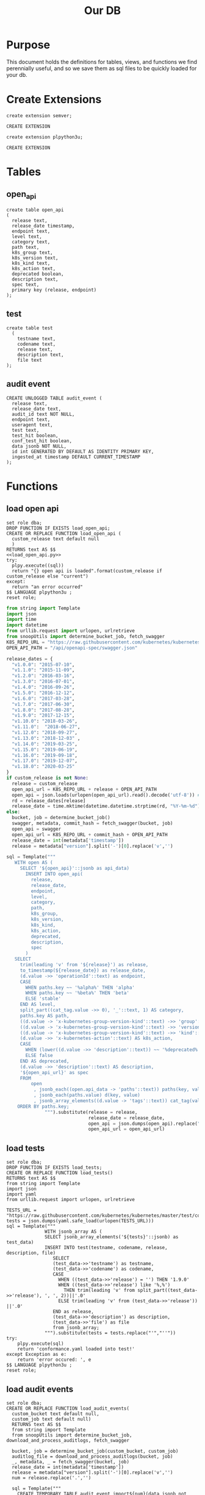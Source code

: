 #+TITLE: Our DB
#+PROPERTY: header-args:sql-mode :product postgres :noweb yes :comments off

* Purpose
  This document holds the definitions for tables, views, and functions we find perennially  useful, and so we save them as sql files to be quickly loaded for your db.
* Create Extensions
  #+begin_src sql-mode
  create extension semver;
  #+end_src

  #+RESULTS:
  #+begin_SRC example
  CREATE EXTENSION
  #+end_SRC

  #+begin_src sql-mode
  create extension plpython3u;
  #+end_src

  #+RESULTS:
  #+begin_SRC example
  CREATE EXTENSION
  #+end_SRC

* Tables
** open_api
   #+NAME: open_api definition
   #+begin_src sql-mode :results silent :tangle ./table-open_api.sql
     create table open_api
     (
       release text,
       release_date timestamp,
       endpoint text,
       level text,
       category text,
       path text,
       k8s_group text,
       k8s_version text,
       k8s_kind text,
       k8s_action text,
       deprecated boolean,
       description text,
       spec text,
       primary key (release, endpoint)
     );
   #+end_src
** test
    #+NAME: create tests_info table
    #+begin_src sql-mode :results silent :tangle ./table-test.sql
      create table test
        (
          testname text,
          codename text,
          release text,
          description text,
          file text
      );
    #+end_src
** audit event
 #+NAME: audit_event
 #+BEGIN_SRC sql-mode :results silent :tangle ./table-audit_event.sql
   CREATE UNLOGGED TABLE audit_event (
     release text,
     release_date text,
     audit_id text NOT NULL,
     endpoint text,
     useragent text,
     test text,
     test_hit boolean,
     conf_test_hit boolean,
     data jsonb NOT NULL,
     id int GENERATED BY DEFAULT AS IDENTITY PRIMARY KEY,
     ingested_at timestamp DEFAULT CURRENT_TIMESTAMP
   );
 #+END_SRC
* Functions
** load open api
   #+NAME: load_open_api.sql
   #+BEGIN_SRC sql-mode :results silent :tangle ../sql-files/fn-load_open_api.sql
     set role dba;
     DROP FUNCTION IF EXISTS load_open_api;
     CREATE OR REPLACE FUNCTION load_open_api (
       custom_release text default null
       )
     RETURNS text AS $$
     <<load_open_api.py>>
     try:
       plpy.execute((sql))
       return "{} open api is loaded".format(custom_release if custom_release else "current")
     except:
       return "an error occurred"
     $$ LANGUAGE plpython3u ;
     reset role;
      #+END_SRC
   #+NAME: load_open_api.py
   #+BEGIN_SRC python :results silent
     from string import Template
     import json
     import time
     import datetime
     from urllib.request import urlopen, urlretrieve
     from snoopUtils import determine_bucket_job, fetch_swagger
     K8S_REPO_URL = "https://raw.githubusercontent.com/kubernetes/kubernetes/"
     OPEN_API_PATH = "/api/openapi-spec/swagger.json"

     release_dates = {
       "v1.0.0": "2015-07-10",
       "v1.1.0": "2015-11-09",
       "v1.2.0": "2016-03-16",
       "v1.3.0": "2016-07-01",
       "v1.4.0": "2016-09-26",
       "v1.5.0": "2016-12-12",
       "v1.6.0": "2017-03-28",
       "v1.7.0": "2017-06-30",
       "v1.8.0": "2017-08-28",
       "v1.9.0": "2017-12-15",
       "v1.10.0": "2018-03-26",
       "v1.11.0":  "2018-06-27",
       "v1.12.0": "2018-09-27",
       "v1.13.0": "2018-12-03" ,
       "v1.14.0": "2019-03-25",
       "v1.15.0": "2019-06-19",
       "v1.16.0": "2019-09-18",
       "v1.17.0": "2019-12-07",
       "v1.18.0": "2020-03-25"
     }
     if custom_release is not None:
       release = custom_release
       open_api_url = K8S_REPO_URL + release + OPEN_API_PATH
       open_api = json.loads(urlopen(open_api_url).read().decode('utf-8')) # may change this to ascii
       rd = release_dates[release]
       release_date = time.mktime(datetime.datetime.strptime(rd, "%Y-%m-%d").timetuple())
     else:
       bucket, job = determine_bucket_job()
       swagger, metadata, commit_hash = fetch_swagger(bucket, job)
       open_api = swagger
       open_api_url = K8S_REPO_URL + commit_hash + OPEN_API_PATH
       release_date = int(metadata['timestamp'])
       release = metadata["version"].split('-')[0].replace('v','')

     sql = Template("""
        WITH open AS (
          SELECT '${open_api}'::jsonb as api_data)
            INSERT INTO open_api(
              release,
              release_date,
              endpoint,
              level,
              category,
              path,
              k8s_group,
              k8s_version,
              k8s_kind,
              k8s_action,
              deprecated,
              description,
              spec
            )
        SELECT
          trim(leading 'v' from '${release}') as release,
          to_timestamp(${release_date}) as release_date,
          (d.value ->> 'operationId'::text) as endpoint,
          CASE
            WHEN paths.key ~~ '%alpha%' THEN 'alpha'
            WHEN paths.key ~~ '%beta%' THEN 'beta'
            ELSE 'stable'
          END AS level,
          split_part((cat_tag.value ->> 0), '_'::text, 1) AS category,
          paths.key AS path,
          ((d.value -> 'x-kubernetes-group-version-kind'::text) ->> 'group'::text) AS k8s_group,
          ((d.value -> 'x-kubernetes-group-version-kind'::text) ->> 'version'::text) AS k8s_version,
          ((d.value -> 'x-kubernetes-group-version-kind'::text) ->> 'kind'::text) AS k8s_kind,
          (d.value ->> 'x-kubernetes-action'::text) AS k8s_action,
          CASE
            WHEN (lower((d.value ->> 'description'::text)) ~~ '%deprecated%'::text) THEN true
            ELSE false
          END AS deprecated,
          (d.value ->> 'description'::text) AS description,
          '${open_api_url}' as spec
          FROM
              open
               , jsonb_each((open.api_data -> 'paths'::text)) paths(key, value)
               , jsonb_each(paths.value) d(key, value)
               , jsonb_array_elements((d.value -> 'tags'::text)) cat_tag(value)
         ORDER BY paths.key;
                   """).substitute(release = release,
                                   release_date = release_date,
                                   open_api = json.dumps(open_api).replace("'","''"),
                                   open_api_url = open_api_url)
      #+END_SRC
** load tests
   #+NAME: load_tests
   #+BEGIN_SRC sql-mode :results silent :tangle ../fn-load_tests.sql
     set role dba;
     DROP FUNCTION IF EXISTS load_tests;
     CREATE OR REPLACE FUNCTION load_tests()
     RETURNS text AS $$
     from string import Template
     import json
     import yaml
     from urllib.request import urlopen, urlretrieve

     TESTS_URL = "https://raw.githubusercontent.com/kubernetes/kubernetes/master/test/conformance/testdata/conformance.yaml"
     tests = json.dumps(yaml.safe_load(urlopen(TESTS_URL)))
     sql = Template("""
                   WITH jsonb_array AS (
                   SELECT jsonb_array_elements('${tests}'::jsonb) as test_data)
                   INSERT INTO test(testname, codename, release, description, file)
                      SELECT
                      (test_data->>'testname') as testname,
                      (test_data->>'codename') as codename,
                      CASE
                        WHEN ((test_data->>'release') = '') THEN '1.9.0'
                        WHEN ((test_data->>'release') like '%,%')
                          THEN trim(leading 'v' from split_part((test_data->>'release'), ', ', 2))||'.0'
                        ELSE trim(leading 'v' from (test_data->>'release')) ||'.0'
                      END as release,
                      (test_data->>'description') as description,
                      (test_data->>'file') as file
                      from jsonb_array;
                   """).substitute(tests = tests.replace("'","''"))
     try:
         plpy.execute(sql)
         return 'conformance.yaml loaded into test!'
     except Exception as e:
         return 'error occured: ', e
     $$ LANGUAGE plpython3u ;
     reset role;
      #+END_SRC
** load audit events
    #+NAME: load_audit_events.sql
    #+BEGIN_SRC sql-mode :noweb yes :results silent :tangle ../fn-load_audit_events.sql
      set role dba;
      CREATE OR REPLACE FUNCTION load_audit_events(
        custom_bucket text default null,
        custom_job text default null)
        RETURNS text AS $$
        from string import Template
        from snoopUtils import determine_bucket_job, download_and_process_auditlogs, fetch_swagger

        bucket, job = determine_bucket_job(custom_bucket, custom_job)
        auditlog_file = download_and_process_auditlogs(bucket, job)
        _, metadata, _ = fetch_swagger(bucket, job)
        release_date = int(metadata['timestamp'])
        release = metadata["version"].split('-')[0].replace('v','')
        num = release.replace('.','')

        sql = Template("""
          CREATE TEMPORARY TABLE audit_event_import${num}(data jsonb not null) ;
          COPY audit_event_import${num}(data)
          FROM '${audit_logfile}' (DELIMITER e'\x02', FORMAT 'csv', QUOTE e'\x01');

          INSERT INTO audit_event(release, release_date,
                                  audit_id, endpoint,
                                  useragent, test,
                                  test_hit, conf_test_hit,
                                  data)

          SELECT trim(leading 'v' from '${release}') as release,
                  '${release_date}',
                  (raw.data ->> 'auditID'),
                  (raw.data ->> 'operationId') as endpoint,
                  (raw.data ->> 'userAgent') as useragent,
                  CASE
                    WHEN ((raw.data ->> 'userAgent') like 'e2e.test%')
                      THEN trim(split_part((raw.data->>'userAgent'), '--'::text, 2))
                    ELSE null
                  END as test,
                  ((raw.data ->> 'userAgent') like 'e2e.test%') as test_hit,
                  ((raw.data ->> 'userAgent') like '%[Conformance]%') as conf_test_hit,
                  raw.data
            FROM audit_event_import raw;
                  """).substitute(
                      audit_logfile = auditlog_file,
                      release = release,
                      num,
                      release_date = release_date,
                  )
        try:
            plpy.execute(sql)
            return "it worked"
        except plpy.SPIError as plpyError:
            print("something went wrong with plpy: ")
            return plpyError
        except:
            return "something unknown went wrong"
        $$ LANGUAGE plpython3u ;
        reset role;
    #+END_SRC
* Views
** materialized: stable_endpoint_first
  #+NAME: define stable_endpoint_first
  #+begin_src sql-mode :results silent :tangle ./matview-stable_endpoint_first.sql
    create materialized view stable_endpoint_first as
    select distinct
      oa.endpoint,
      (array_agg(test.release order by test.release::semver))[1] as first_conformance_test,
      (array_agg(test.testname order by test.release::semver))[1] as test,
      (array_agg(test.codename order by test.release::semver))[1] as codename,
      (array_agg(test.file order by test.release::semver))[1] as file,
      (array_agg(oa.release order by oa.release::semver))[1] as first_release,
      array_remove((array_agg(distinct test.release::semver order by test.release::semver)), null) as all_test_releases
      from
          open_api oa
          left join audit_event ae using(endpoint)
          left join test on (ae.test = test.codename)
      where oa.level = 'stable'
      and deprecated is false
      group by 1
      ;
  #+end_src
** conformance progress
  #+NAME: conformance progress
  #+begin_src sql-mode :tangle ./view-conformance_progress.sql
    create view conformance_progress as
      with current_stable_endpoints as (
        select endpoint
          from open_api
         where release = '1.19.0'
           and level = 'stable'
        except
          select endpoint
          from open_api
          where path like '%volume%'
              or path like '%storage%'
              or deprecated is true
              or k8s_kind = 'ComponentStatus'
              or (k8s_kind = 'Node' and k8s_action = any('{"delete", "post"}'))
      ), endpoints_per_release as (-- this filters out endpoints that were dropped after the release
        select release, endpoint
          from       open_api
          inner join current_stable_endpoints using(endpoint)
      )
      select distinct
        epr.release::semver,
        count(*) filter (where epr.release = firsts.first_release) as new_endpoints,

        (select count(*) from test where test.release = epr.release) as new_tests,

        count(*) filter (
          where epr.release = firsts.first_release
          and firsts.all_test_releases @> array[epr.release::semver]
        )
        as new_endpoints_promoted_with_tests,

        count(*) filter (
          where epr.release = firsts.first_release
          and firsts.first_conformance_test = firsts.first_release
        )
          as new_endpoints_covered_by_new_tests,

        count(*) filter (
        where firsts.first_release = epr.release
        and firsts.first_conformance_test::semver < epr.release::semver
        )
          as new_endpoints_covered_by_old_tests,
        count(*) filter (
          where firsts.first_release::semver < epr.release::semver
            and firsts.first_conformance_test = epr.release
        )
          as old_endpoints_covered_by_new_tests,

        count(*) as total_endpoints,

        count(*) filter (
          where firsts.first_release::semver <= epr.release::semver
          and firsts.first_conformance_test::semver <= epr.release::semver
        )
          as total_tested_endpoints,

        count(*) filter (
          where firsts.first_release = epr.release
          AND firsts.first_conformance_test is null
        ) endpoints_still_untested_today

      from      endpoints_per_release epr
      left join stable_endpoint_first firsts on (epr.endpoint = firsts.endpoint)
     group by epr.release
     order by epr.release::semver;
    #+end_src

* helper src blocks
** Load old open_api
    #+NAME: load past open_api
    #+begin_src sql-mode :results silent
      with releases as (
        select column1 as release
          from (values
          ('v1.15.0'),
          ('v1.16.0'),
          ('v1.17.0'),
          ('v1.18.0')
          ) as rlist
      )
      select f.*
        from
        releases r
        , lateral load_open_api(r.release) f(loading_results)
      ;
#+end_src
** Load current open_api
   #+begin_src sql-mode
   select * from load_open_api();
   #+end_src

   #+RESULTS:
   #+begin_SRC example
          load_open_api
   ----------------------------
    current open api is loaded
   (1 row)

   #+end_SRC

** load audit events
   #+begin_src sql-mode
select * from load_audit_events('ci-kubernetes-e2e-gce-cos-k8sbeta-default', null);
   #+end_src

   #+RESULTS:
   #+begin_SRC example
   ERROR:  ValueError: Invalid placeholder in string: line 2, col 48
   CONTEXT:  Traceback (most recent call last):
     PL/Python function "load_audit_events", line 39, in <module>
       release_date = release_date,
     PL/Python function "load_audit_events", line 131, in substitute
     PL/Python function "load_audit_events", line 128, in convert
     PL/Python function "load_audit_events", line 104, in _invalid
   PL/Python function "load_audit_events"
   #+end_SRC

** load tests
   #+begin_src sql-mode
   select * from load_tests();
   #+end_src

   #+RESULTS:
   #+begin_SRC example
                load_tests
   ------------------------------------
    conformance.yaml loaded into test!
   (1 row)

   #+end_SRC

** materialize
   #+begin_src sql-mode
refresh materialized view stable_endpoint_first;
   #+end_src

   #+RESULTS:
   #+begin_SRC example
   REFRESH MATERIALIZED VIEW
   #+end_SRC

** Progress to Json
   We'll put this into our viz/resources to be used by our page maker.
   #+NAME: Progress to Json
   #+begin_src sql-mode :tangle progress-to-json.sql
    begin;
    \t
    \a
    \o ../viz/resources/progress.json
      select json_agg(json_build_object(
      'release', release,
      'total', json_build_object(
        'endpoints', total_endpoints,
        'tested', total_tested_endpoints,
        'new', new_endpoints,
        'new_with_tests', new_endpoints_promoted_with_tests,
        'new_tested', new_endpoints_covered_by_new_tests + new_endpoints_covered_by_old_tests,
        'still_untested', endpoints_still_untested_today
      )
    ))from conformance_progress where release != '1.8.0';
    \o
    \a
    \t
    commit;
  #+end_src

  #+RESULTS: Progress to Json
  #+begin_SRC example
  BEGIN
  Tuples only is on.
  Output format is unaligned.
  #+end_SRC
